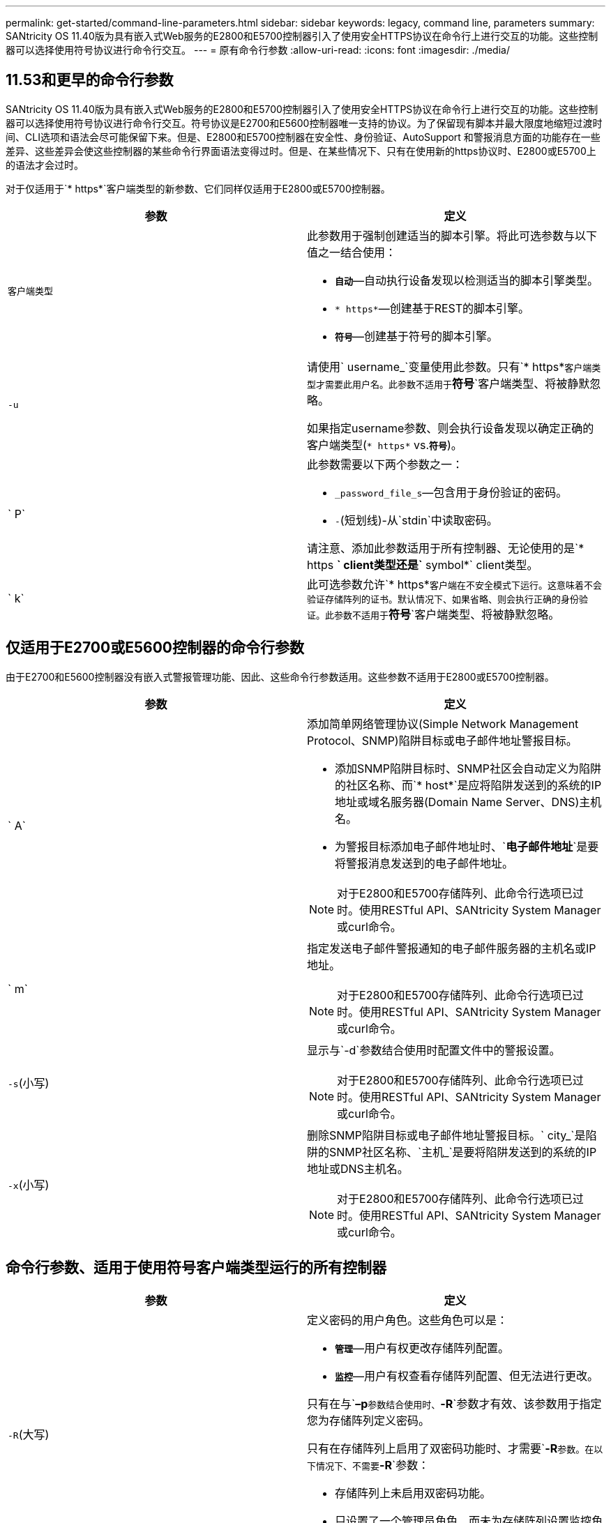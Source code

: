 ---
permalink: get-started/command-line-parameters.html 
sidebar: sidebar 
keywords: legacy, command line, parameters 
summary: SANtricity OS 11.40版为具有嵌入式Web服务的E2800和E5700控制器引入了使用安全HTTPS协议在命令行上进行交互的功能。这些控制器可以选择使用符号协议进行命令行交互。 
---
= 原有命令行参数
:allow-uri-read: 
:icons: font
:imagesdir: ./media/




== 11.53和更早的命令行参数

SANtricity OS 11.40版为具有嵌入式Web服务的E2800和E5700控制器引入了使用安全HTTPS协议在命令行上进行交互的功能。这些控制器可以选择使用符号协议进行命令行交互。符号协议是E2700和E5600控制器唯一支持的协议。为了保留现有脚本并最大限度地缩短过渡时间、CLI选项和语法会尽可能保留下来。但是、E2800和E5700控制器在安全性、身份验证、AutoSupport 和警报消息方面的功能存在一些差异、这些差异会使这些控制器的某些命令行界面语法变得过时。但是、在某些情况下、只有在使用新的https协议时、E2800或E5700上的语法才会过时。

对于仅适用于`* https*`客户端类型的新参数、它们同样仅适用于E2800或E5700控制器。

[cols="2*"]
|===
| 参数 | 定义 


 a| 
`客户端类型`
 a| 
此参数用于强制创建适当的脚本引擎。将此可选参数与以下值之一结合使用：

* `*自动*`—自动执行设备发现以检测适当的脚本引擎类型。
* `* https*`—创建基于REST的脚本引擎。
* `*符号*`—创建基于符号的脚本引擎。




 a| 
`-u`
 a| 
请使用` username_`变量使用此参数。只有`* https*`客户端类型才需要此用户名。此参数不适用于`*符号*`客户端类型、将被静默忽略。

如果指定username参数、则会执行设备发现以确定正确的客户端类型(`* https*` vs.`*符号*`)。



 a| 
` P`
 a| 
此参数需要以下两个参数之一：

* `_password_file_s`—包含用于身份验证的密码。
* `-`(短划线)-从`stdin`中读取密码。


请注意、添加此参数适用于所有控制器、无论使用的是`* https *` client类型还是`* symbol*` client类型。



 a| 
` k`
 a| 
此可选参数允许`* https*`客户端在不安全模式下运行。这意味着不会验证存储阵列的证书。默认情况下、如果省略、则会执行正确的身份验证。此参数不适用于`*符号*`客户端类型、将被静默忽略。

|===


== 仅适用于E2700或E5600控制器的命令行参数

由于E2700和E5600控制器没有嵌入式警报管理功能、因此、这些命令行参数适用。这些参数不适用于E2800或E5700控制器。

[cols="2*"]
|===
| 参数 | 定义 


 a| 
` A`
 a| 
添加简单网络管理协议(Simple Network Management Protocol、SNMP)陷阱目标或电子邮件地址警报目标。

* 添加SNMP陷阱目标时、SNMP社区会自动定义为陷阱的社区名称、而`* host*`是应将陷阱发送到的系统的IP地址或域名服务器(Domain Name Server、DNS)主机名。
* 为警报目标添加电子邮件地址时、`*电子邮件地址*`是要将警报消息发送到的电子邮件地址。


[NOTE]
====
对于E2800和E5700存储阵列、此命令行选项已过时。使用RESTful API、SANtricity System Manager或curl命令。

====


 a| 
` m`
 a| 
指定发送电子邮件警报通知的电子邮件服务器的主机名或IP地址。

[NOTE]
====
对于E2800和E5700存储阵列、此命令行选项已过时。使用RESTful API、SANtricity System Manager或curl命令。

====


 a| 
`-s`(小写)
 a| 
显示与`-d`参数结合使用时配置文件中的警报设置。

[NOTE]
====
对于E2800和E5700存储阵列、此命令行选项已过时。使用RESTful API、SANtricity System Manager或curl命令。

====


 a| 
`-x`(小写)
 a| 
删除SNMP陷阱目标或电子邮件地址警报目标。` city_`是陷阱的SNMP社区名称、`主机_`是要将陷阱发送到的系统的IP地址或DNS主机名。

[NOTE]
====
对于E2800和E5700存储阵列、此命令行选项已过时。使用RESTful API、SANtricity System Manager或curl命令。

====
|===


== 命令行参数、适用于使用符号客户端类型运行的所有控制器

[cols="2*"]
|===
| 参数 | 定义 


 a| 
`-R`(大写)
 a| 
定义密码的用户角色。这些角色可以是：

* `*管理*`—用户有权更改存储阵列配置。
* `*监控*`—用户有权查看存储阵列配置、但无法进行更改。


只有在与`*–p*`参数结合使用时、`*-R*`参数才有效、该参数用于指定您为存储阵列定义密码。

只有在存储阵列上启用了双密码功能时、才需要`*-R*`参数。在以下情况下、不需要`*-R*`参数：

* 存储阵列上未启用双密码功能。
* 只设置了一个管理员角色、而未为存储阵列设置监控角色。


|===


== 命令行参数适用于所有控制器和所有客户端类型

[cols="2*"]
|===
| 参数 | 定义 


 a| 
`主机名或IP地址_`
 a| 
指定带内受管存储阵列或带外受管存储阵列的主机名或Internet协议(IP)地址(`_xxx.xxx.xxx.xxx.xxx.xxx.xxx _`)。

* 如果您要通过带内存储管理使用主机来管理存储阵列、则如果有多个存储阵列连接到主机、则必须使用`-n`参数或`-w`参数。
* 如果您要通过每个控制器上的以太网连接使用带外存储管理来管理存储阵列、则必须指定控制器的`主机名或IP地址_`。
* 如果您先前已在企业管理窗口中配置存储阵列、则可以使用`-n`参数按用户提供的名称指定存储阵列。
* 如果您之前在企业管理窗口中配置了存储阵列、则可以使用`-w`参数通过其全球通用标识符(WWID)指定该存储阵列。




 a| 
` A`
 a| 
将存储阵列添加到配置文件中。如果不使用`主机名或IP地址`的` a`参数、则自动发现会扫描本地子网中的存储阵列。



 a| 
`-c`
 a| 
指示您输入一个或多个脚本命令以在指定存储阵列上运行。使用分号(`；`)结束每个命令。您不能在同一命令行上放置多个`-c`参数。您可以在`-c`参数后包含多个脚本命令。



 a| 
` - d`
 a| 
显示了脚本配置文件的内容。文件内容采用以下格式：`_storage-system-name host-name1 host-name2_`



 a| 
`-e`
 a| 
运行命令时不首先执行语法检查。



 a| 
`-F`(大写)
 a| 
指定要从中发送所有警报的电子邮件地址。



 a| 
`-f`(小写)
 a| 
指定包含要在指定存储阵列上运行的脚本命令的文件名。`-f`参数与`-c`参数类似、因为这两个参数均用于运行脚本命令。`-c`参数可运行各个脚本命令。`-f`参数运行脚本命令文件。默认情况下、在文件中运行脚本命令时遇到的任何错误都将被忽略、并且文件将继续运行。要覆盖此行为、请在脚本文件中使用`set session errorAction=stop`命令。



 a| 
`-g`
 a| 
指定包含电子邮件发件人联系信息的ASCII文件、该信息将包含在所有电子邮件警报通知中。命令行界面假定ASCII文件仅为文本文件、没有分隔符或任何预期格式。如果存在`userdata.txt`文件、请勿使用`-g`参数。



 a| 
` h`
 a| 
指定运行存储阵列所连接的SNMP代理的主机名。使用`-h`参数和以下参数：

* ` A`
* `-x`




 a| 
`-i`(大写)
 a| 
指定要包含在电子邮件警报通知中的信息类型。您可以选择以下值：

* `eventOnly`—电子邮件仅包含事件信息。
* `profile`—电子邮件中包含事件和阵列配置文件信息。


您可以使用`-q`参数指定电子邮件传送频率。



 a| 
`-I`(小写)
 a| 
显示了已知存储阵列的IP地址。使用`-i`参数和`-d`参数。文件内容采用以下格式：`_storage-system-name IP-address1 ipaddress2_`



 a| 
`-n`
 a| 
指定要运行脚本命令的存储阵列的名称。使用`主机名或IP地址_`时、此名称是可选的。如果使用带内方法管理存储阵列、则在指定地址将多个存储阵列连接到主机时、必须使用`-n`参数。如果未使用`主机名或IP地址_`、则需要提供存储阵列名称。配置为在企业管理窗口中使用的存储阵列的名称(即、此名称列在配置文件中)不得与任何其他已配置存储阵列的名称重复。



 a| 
`-o`
 a| 
为运行脚本命令后生成的所有输出文本指定文件名。使用`-o`参数和以下参数：

* `-c`
* ` f`


如果不指定输出文件、则输出文本将转到标准输出(stdout)。不是脚本命令的命令的所有输出都会发送到stdout、而不管是否设置了此参数。



 a| 
` -p`
 a| 
定义要运行命令的存储阵列的密码。在以下情况下、不需要密码：

* 尚未在存储阵列上设置密码。
* 密码在您正在运行的脚本文件中指定。
* 您可以使用`-c`参数和以下命令指定密码：


[listing]
----
set session password=password
----


 a| 
` P`
 a| 
此参数需要以下两个参数之一：

* `_password_file_s`—包含用于身份验证的密码。
* `-`(短划线)-从`stdin`中读取密码。


请注意、添加此参数适用于所有控制器、无论使用的是`* https *` client类型还是`* symbol*` client类型。



 a| 
`-q`
 a| 
指定要接收事件通知的频率以及事件通知中返回的信息类型。对于每个严重事件、始终会生成一个电子邮件警报通知、其中至少包含基本事件信息。这些值对`-q`参数有效：

* `everyEvent`—信息随每个电子邮件警报通知一起返回。
* `2`—每两小时返回的信息不超过一次。
* `4`—每四小时返回的信息不超过一次。
* `8`—每八小时返回一次以上的信息。
* `12`—每12小时返回的信息不超过一次。
* `24`—每24小时返回的信息不超过一次。


使用`-I`参数、您可以指定电子邮件警报通知中的信息类型。

* 如果将`-i`参数设置为`eventOnly`、则`-q`参数的唯一有效值为`everyEvent`。
* 如果您将`-i`参数设置为`profile`值或`supportBundle`值、则此信息将随频率由`-q`参数指定的电子邮件一起提供。




 a| 
`-快速`
 a| 
减少运行单行操作所需的时间。例如、`recreate snapshot volume`命令就是单行操作的一个示例。此参数可在命令执行期间不运行后台进程、从而缩短时间。对于涉及多个单行操作的操作、请勿使用此参数。广泛使用此命令可能会使控制器的命令超出控制器可以处理的数量、从而导致操作失败。此外、通常从后台进程收集的状态更新和配置更新将不会提供给CLI。此参数会导致依赖后台信息的操作失败。



 a| 
`-S`(大写)
 a| 
禁止显示说明运行脚本命令时显示的命令进度的信息消息。(禁止信息性消息也称为静默模式。) 此参数可禁止显示以下消息：

* `正在执行语法检查`
* `s同步检查完成`
* `正在执行脚本`
* `s记录执行完成`
* `sMcli completed successfully`




 a| 
`-useLegacyTransferPort`
 a| 
用于将传输端口设置为 `8443` 而不是默认值 `443`。



 a| 
`-v`
 a| 
显示与`-d`参数结合使用时配置文件中已知设备的当前全局状态。



 a| 
`-w`
 a| 
指定存储阵列的WWID。此参数可替代`-n`参数。使用`-w`参数和`-d`参数显示已知存储阵列的WWID。文件内容采用以下格式：`_storage-system-name world-wide-ID ip-address1 ip-address2_`



 a| 
`-X`(大写)
 a| 
从配置中删除存储阵列。



 a| 
`-？`
 a| 
显示了有关CLI命令的使用情况信息。

|===